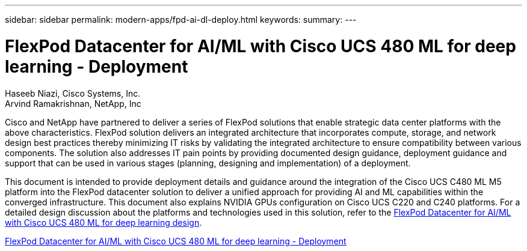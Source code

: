 ---
sidebar: sidebar
permalink: modern-apps/fpd-ai-dl-deploy.html
keywords: 
summary: 
---

= FlexPod Datacenter for AI/ML with Cisco UCS 480 ML for deep learning - Deployment

:hardbreaks:
:nofooter:
:icons: font
:linkattrs:
:imagesdir: ./../media/

Haseeb Niazi, Cisco Systems, Inc.
Arvind Ramakrishnan, NetApp, Inc

Cisco and NetApp have partnered to deliver a series of FlexPod solutions that enable strategic data center platforms with the above characteristics. FlexPod solution delivers an integrated architecture that incorporates compute, storage, and network design best practices thereby minimizing IT risks by validating the integrated architecture to ensure compatibility between various components. The solution also addresses IT pain points by providing documented design guidance, deployment guidance and support that can be used in various stages (planning, designing and implementation) of a deployment.

This document is intended to provide deployment details and guidance around the integration of the Cisco UCS C480 ML M5 platform into the FlexPod datacenter solution to deliver a unified approach for providing AI and ML capabilities within the converged infrastructure. This document also explains NVIDIA GPUs configuration on Cisco UCS C220 and C240 platforms. For a detailed design discussion about the platforms and technologies used in this solution, refer to the link:https://www.cisco.com/c/en/us/td/docs/unified_computing/ucs/UCS_CVDs/flexpod_c480m5l_aiml_design.html[FlexPod Datacenter for AI/ML with Cisco UCS 480 ML for deep learning design^].

link:https://www.cisco.com/c/en/us/td/docs/unified_computing/ucs/UCS_CVDs/flexpod_480ml_aiml_deployment.html[FlexPod Datacenter for AI/ML with Cisco UCS 480 ML for deep learning - Deployment^]